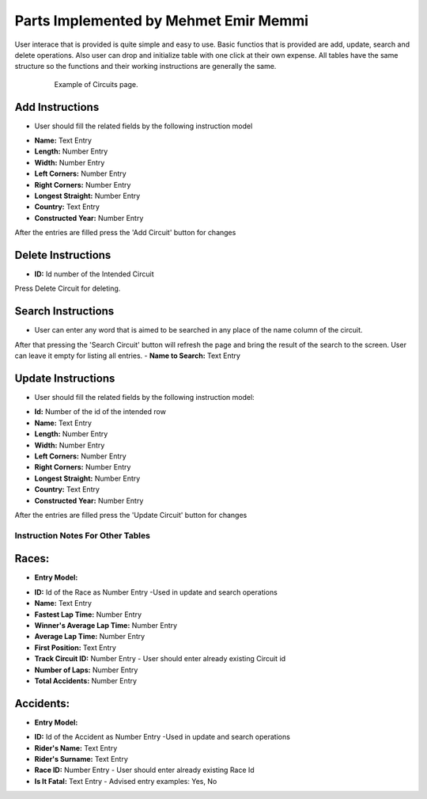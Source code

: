 Parts Implemented by Mehmet Emir Memmi
======================================
User interace that is provided is quite simple and easy to use. Basic functios that is provided are add, update, search and delete operations. Also
user can drop and initialize table with one click at their own expense. All tables have the same structure so the functions and their working instructions are generally the same.

 .. figure:: images/circuits.png
      :scale: 50 %
      :alt: can not load image

      Example of Circuits page.

Add Instructions
,,,,,,,,,,,,,,,,
* User should fill the related fields by the following instruction model
- **Name:** Text Entry
- **Length:** Number Entry
- **Width:** Number Entry
- **Left Corners:** Number Entry
- **Right Corners:** Number Entry
- **Longest Straight:** Number Entry
- **Country:** Text Entry
- **Constructed Year:** Number Entry

After the entries are filled press the 'Add Circuit' button for changes

Delete Instructions
,,,,,,,,,,,,,,,,,,,
- **ID:** Id number of the Intended Circuit
Press Delete Circuit for deleting.

Search Instructions
,,,,,,,,,,,,,,,,,,,
* User can enter any word that is aimed to be searched in any place of the name column of the circuit.
After that pressing the 'Search Circuit' button will refresh the page and bring the result of the search to the screen. User can leave it empty for listing all entries.
- **Name to Search:** Text Entry

Update Instructions
,,,,,,,,,,,,,,,,,,,
* User should fill the related fields by the following instruction model:
- **Id:** Number of the id of the intended row
- **Name:** Text Entry
- **Length:** Number Entry
- **Width:** Number Entry
- **Left Corners:** Number Entry
- **Right Corners:** Number Entry
- **Longest Straight:** Number Entry
- **Country:** Text Entry
- **Constructed Year:** Number Entry

After the entries are filled press the 'Update Circuit' button for changes


Instruction Notes For Other Tables
----------------------------------
Races:
,,,,,,
* **Entry Model:**
- **ID:** Id of the Race as Number Entry -Used in update and search operations
- **Name:** Text Entry
- **Fastest Lap Time:** Number Entry
- **Winner's Average Lap Time:** Number Entry
- **Average Lap Time:** Number Entry
- **First Position:** Text Entry
- **Track Circuit ID:** Number Entry - User should enter already existing Circuit id
- **Number of Laps:** Number Entry
- **Total Accidents:** Number Entry

Accidents:
,,,,,,,,,,
* **Entry Model:**
- **ID:** Id of the Accident as Number Entry -Used in update and search operations
- **Rider's Name:** Text Entry
- **Rider's Surname:** Text Entry
- **Race ID:** Number Entry - User should enter already existing Race Id
- **Is It Fatal:** Text Entry - Advised entry examples: Yes, No

